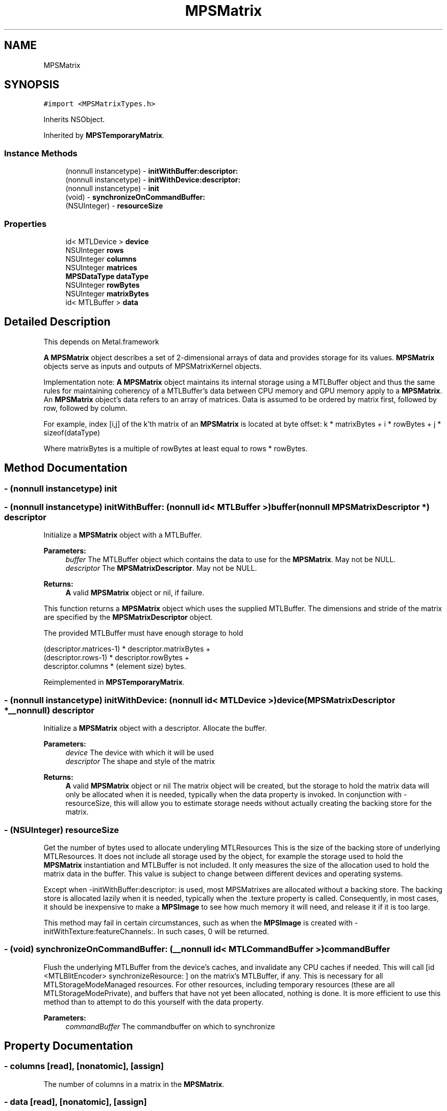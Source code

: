 .TH "MPSMatrix" 3 "Thu Feb 8 2018" "Version MetalPerformanceShaders-100" "MetalPerformanceShaders.framework" \" -*- nroff -*-
.ad l
.nh
.SH NAME
MPSMatrix
.SH SYNOPSIS
.br
.PP
.PP
\fC#import <MPSMatrixTypes\&.h>\fP
.PP
Inherits NSObject\&.
.PP
Inherited by \fBMPSTemporaryMatrix\fP\&.
.SS "Instance Methods"

.in +1c
.ti -1c
.RI "(nonnull instancetype) \- \fBinitWithBuffer:descriptor:\fP"
.br
.ti -1c
.RI "(nonnull instancetype) \- \fBinitWithDevice:descriptor:\fP"
.br
.ti -1c
.RI "(nonnull instancetype) \- \fBinit\fP"
.br
.ti -1c
.RI "(void) \- \fBsynchronizeOnCommandBuffer:\fP"
.br
.ti -1c
.RI "(NSUInteger) \- \fBresourceSize\fP"
.br
.in -1c
.SS "Properties"

.in +1c
.ti -1c
.RI "id< MTLDevice > \fBdevice\fP"
.br
.ti -1c
.RI "NSUInteger \fBrows\fP"
.br
.ti -1c
.RI "NSUInteger \fBcolumns\fP"
.br
.ti -1c
.RI "NSUInteger \fBmatrices\fP"
.br
.ti -1c
.RI "\fBMPSDataType\fP \fBdataType\fP"
.br
.ti -1c
.RI "NSUInteger \fBrowBytes\fP"
.br
.ti -1c
.RI "NSUInteger \fBmatrixBytes\fP"
.br
.ti -1c
.RI "id< MTLBuffer > \fBdata\fP"
.br
.in -1c
.SH "Detailed Description"
.PP 
This depends on Metal\&.framework
.PP
\fBA\fP \fBMPSMatrix\fP object describes a set of 2-dimensional arrays of data and provides storage for its values\&. \fBMPSMatrix\fP objects serve as inputs and outputs of MPSMatrixKernel objects\&.
.PP
Implementation note: \fBA\fP \fBMPSMatrix\fP object maintains its internal storage using a MTLBuffer object and thus the same rules for maintaining coherency of a MTLBuffer's data between CPU memory and GPU memory apply to a \fBMPSMatrix\fP\&. An \fBMPSMatrix\fP object's data refers to an array of matrices\&. Data is assumed to be ordered by matrix first, followed by row, followed by column\&.
.PP
For example, index [i,j] of the k'th matrix of an \fBMPSMatrix\fP is located at byte offset: k * matrixBytes + i * rowBytes + j * sizeof(dataType)
.PP
Where matrixBytes is a multiple of rowBytes at least equal to rows * rowBytes\&. 
.SH "Method Documentation"
.PP 
.SS "\- (nonnull instancetype) init "

.SS "\- (nonnull instancetype) initWithBuffer: (nonnull id< MTLBuffer >) buffer(nonnull \fBMPSMatrixDescriptor\fP *) descriptor"
Initialize a \fBMPSMatrix\fP object with a MTLBuffer\&.
.PP
\fBParameters:\fP
.RS 4
\fIbuffer\fP The MTLBuffer object which contains the data to use for the \fBMPSMatrix\fP\&. May not be NULL\&.
.br
\fIdescriptor\fP The \fBMPSMatrixDescriptor\fP\&. May not be NULL\&.
.RE
.PP
\fBReturns:\fP
.RS 4
\fBA\fP valid \fBMPSMatrix\fP object or nil, if failure\&.
.RE
.PP
This function returns a \fBMPSMatrix\fP object which uses the supplied MTLBuffer\&. The dimensions and stride of the matrix are specified by the \fBMPSMatrixDescriptor\fP object\&.
.PP
The provided MTLBuffer must have enough storage to hold 
.PP
.nf
(descriptor.matrices-1) * descriptor.matrixBytes +
(descriptor.rows-1) * descriptor.rowBytes +
 descriptor.columns * (element size) bytes.
.fi
.PP
 
.PP
Reimplemented in \fBMPSTemporaryMatrix\fP\&.
.SS "\- (nonnull instancetype) initWithDevice: (nonnull id< MTLDevice >) device(\fBMPSMatrixDescriptor\fP *__nonnull) descriptor"
Initialize a \fBMPSMatrix\fP object with a descriptor\&. Allocate the buffer\&. 
.PP
\fBParameters:\fP
.RS 4
\fIdevice\fP The device with which it will be used 
.br
\fIdescriptor\fP The shape and style of the matrix 
.RE
.PP
\fBReturns:\fP
.RS 4
\fBA\fP valid \fBMPSMatrix\fP object or nil  The matrix object will be created, but the storage to hold the matrix data will only be allocated when it is needed, typically when the data property is invoked\&. In conjunction with -resourceSize, this will allow you to estimate storage needs without actually creating the backing store for the matrix\&. 
.RE
.PP

.SS "\- (NSUInteger) resourceSize "
Get the number of bytes used to allocate underyling MTLResources  This is the size of the backing store of underlying MTLResources\&. It does not include all storage used by the object, for example the storage used to hold the \fBMPSMatrix\fP instantiation and MTLBuffer is not included\&. It only measures the size of the allocation used to hold the matrix data in the buffer\&. This value is subject to change between different devices and operating systems\&.
.PP
Except when -initWithBuffer:descriptor: is used, most MPSMatrixes are allocated without a backing store\&. The backing store is allocated lazily when it is needed, typically when the \&.texture property is called\&. Consequently, in most cases, it should be inexpensive to make a \fBMPSImage\fP to see how much memory it will need, and release it if it is too large\&.
.PP
This method may fail in certain circumstances, such as when the \fBMPSImage\fP is created with -initWithTexture:featureChannels:\&. In such cases, 0 will be returned\&. 
.SS "\- (void) synchronizeOnCommandBuffer: (__nonnull id< MTLCommandBuffer >) commandBuffer"
Flush the underlying MTLBuffer from the device's caches, and invalidate any CPU caches if needed\&.  This will call [id <MTLBlitEncoder> synchronizeResource: ] on the matrix's MTLBuffer, if any\&. This is necessary for all MTLStorageModeManaged resources\&. For other resources, including temporary resources (these are all MTLStorageModePrivate), and buffers that have not yet been allocated, nothing is done\&. It is more efficient to use this method than to attempt to do this yourself with the data property\&. 
.PP
\fBParameters:\fP
.RS 4
\fIcommandBuffer\fP The commandbuffer on which to synchronize 
.RE
.PP

.SH "Property Documentation"
.PP 
.SS "\- columns\fC [read]\fP, \fC [nonatomic]\fP, \fC [assign]\fP"
The number of columns in a matrix in the \fBMPSMatrix\fP\&. 
.SS "\- data\fC [read]\fP, \fC [nonatomic]\fP, \fC [assign]\fP"
An MTLBuffer to store the data\&. 
.SS "\- dataType\fC [read]\fP, \fC [nonatomic]\fP, \fC [assign]\fP"
The type of the \fBMPSMatrix\fP data\&. 
.SS "\- device\fC [read]\fP, \fC [nonatomic]\fP, \fC [retain]\fP"
The device on which the \fBMPSMatrix\fP will be used\&. 
.SS "\- matrices\fC [read]\fP, \fC [nonatomic]\fP, \fC [assign]\fP"
The number of matrices in the \fBMPSMatrix\fP\&. 
.SS "\- matrixBytes\fC [read]\fP, \fC [nonatomic]\fP, \fC [assign]\fP"
The stride, in bytes, between corresponding elements of consecutive matrices\&. 
.SS "\- rowBytes\fC [read]\fP, \fC [nonatomic]\fP, \fC [assign]\fP"
The stride, in bytes, between corresponding elements of consecutive rows\&. 
.SS "\- rows\fC [read]\fP, \fC [nonatomic]\fP, \fC [assign]\fP"
The number of rows in a matrix in the \fBMPSMatrix\fP\&. 

.SH "Author"
.PP 
Generated automatically by Doxygen for MetalPerformanceShaders\&.framework from the source code\&.
